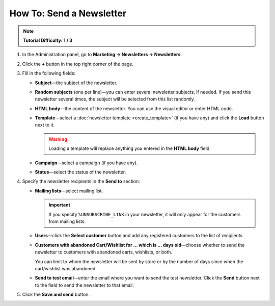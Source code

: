 *************************
How To: Send a Newsletter
*************************

.. note::

    **Tutorial Difficulty: 1 / 3**

1. In the Administration panel, go to **Marketing → Newsletters → Newsletters**.

2. Click the **+** button in the top right corner of the page.

3. Fill in the following fields:

   * **Subject**—the subject of the newsletter.

   * **Random subjects** (one per line)—you can enter several newsletter subjects, if needed. If you send this newsletter several times, the subject will be selected from this list randomly.
       
   * **HTML body**—the content of the newsletter. You can use the visual editor or enter HTML code.

   * **Template**—select a :doc:`newsletter template <create_template>` (if you have any) and click the **Load** button next to it.

     .. warning::

         Loading a template will replace anything you entered in the **HTML body** field.

   * **Campaign**—select a campaign (if you have any).

   * **Status**—select the status of the newsletter.

4. Specify the newsletter recipients in the **Send to** section:

   * **Mailing lists**—select mailing list.

     .. important::

         If you specify ``%UNSUBSCRIBE_LINK`` in your newsletter, it will only appear for the customers from mailing lists.

   * **Users**—click the **Select customer** button and add any registered customers to the list of recipients.

   * **Customers with abandoned Cart/Wishlist for ... which is ... days old**—choose whether to send the newsletter to customers with abandoned carts, wishlists, or both. 

     You can limit to whom the newsletter will be sent by store or by the number of days since when the cart/wishlist was abandoned.

   * **Send to test email**—enter the email where you want to send the test newsletter. Click the **Send** button next to the field to send the newsletter to that email.

5. Click the **Save and send** button.

.. image:: img/newsletter.png
	:align: center
	:alt: Send a newsletter
